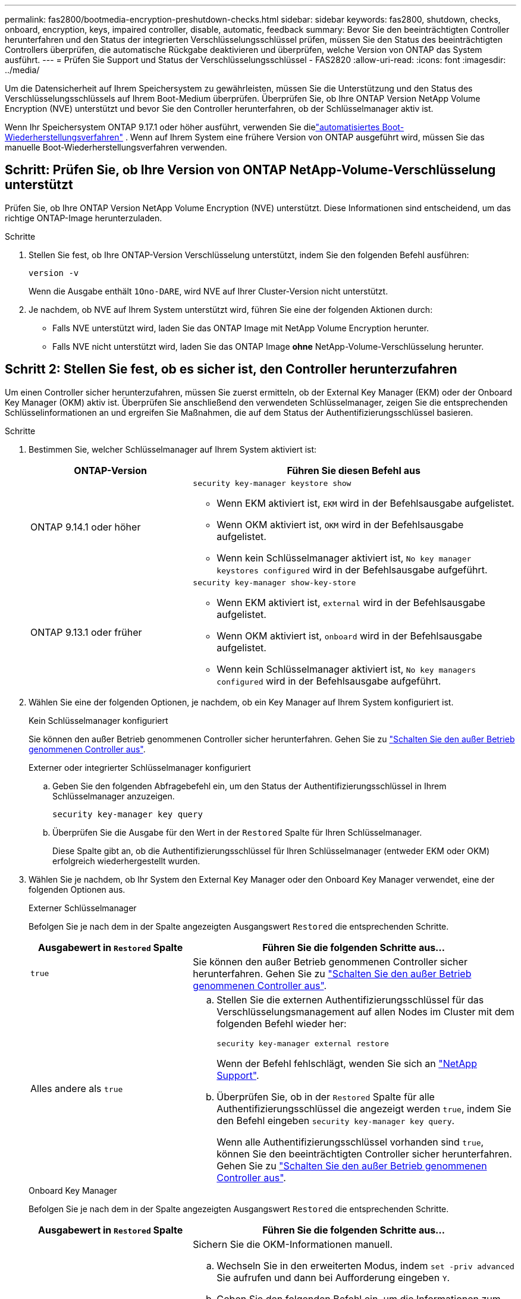 ---
permalink: fas2800/bootmedia-encryption-preshutdown-checks.html 
sidebar: sidebar 
keywords: fas2800, shutdown, checks, onboard, encryption, keys, impaired controller, disable, automatic, feedback 
summary: Bevor Sie den beeinträchtigten Controller herunterfahren und den Status der integrierten Verschlüsselungsschlüssel prüfen, müssen Sie den Status des beeinträchtigten Controllers überprüfen, die automatische Rückgabe deaktivieren und überprüfen, welche Version von ONTAP das System ausführt. 
---
= Prüfen Sie Support und Status der Verschlüsselungsschlüssel - FAS2820
:allow-uri-read: 
:icons: font
:imagesdir: ../media/


[role="lead"]
Um die Datensicherheit auf Ihrem Speichersystem zu gewährleisten, müssen Sie die Unterstützung und den Status des Verschlüsselungsschlüssels auf Ihrem Boot-Medium überprüfen. Überprüfen Sie, ob Ihre ONTAP Version NetApp Volume Encryption (NVE) unterstützt und bevor Sie den Controller herunterfahren, ob der Schlüsselmanager aktiv ist.

Wenn Ihr Speichersystem ONTAP 9.17.1 oder höher ausführt, verwenden Sie dielink:bootmedia-replace-workflow-bmr.html["automatisiertes Boot-Wiederherstellungsverfahren"] .  Wenn auf Ihrem System eine frühere Version von ONTAP ausgeführt wird, müssen Sie das manuelle Boot-Wiederherstellungsverfahren verwenden.



== Schritt: Prüfen Sie, ob Ihre Version von ONTAP NetApp-Volume-Verschlüsselung unterstützt

Prüfen Sie, ob Ihre ONTAP Version NetApp Volume Encryption (NVE) unterstützt. Diese Informationen sind entscheidend, um das richtige ONTAP-Image herunterzuladen.

.Schritte
. Stellen Sie fest, ob Ihre ONTAP-Version Verschlüsselung unterstützt, indem Sie den folgenden Befehl ausführen:
+
`version -v`

+
Wenn die Ausgabe enthält `1Ono-DARE`, wird NVE auf Ihrer Cluster-Version nicht unterstützt.

. Je nachdem, ob NVE auf Ihrem System unterstützt wird, führen Sie eine der folgenden Aktionen durch:
+
** Falls NVE unterstützt wird, laden Sie das ONTAP Image mit NetApp Volume Encryption herunter.
** Falls NVE nicht unterstützt wird, laden Sie das ONTAP Image *ohne* NetApp-Volume-Verschlüsselung herunter.






== Schritt 2: Stellen Sie fest, ob es sicher ist, den Controller herunterzufahren

Um einen Controller sicher herunterzufahren, müssen Sie zuerst ermitteln, ob der External Key Manager (EKM) oder der Onboard Key Manager (OKM) aktiv ist. Überprüfen Sie anschließend den verwendeten Schlüsselmanager, zeigen Sie die entsprechenden Schlüsselinformationen an und ergreifen Sie Maßnahmen, die auf dem Status der Authentifizierungsschlüssel basieren.

.Schritte
. Bestimmen Sie, welcher Schlüsselmanager auf Ihrem System aktiviert ist:
+
[cols="1a,2a"]
|===
| ONTAP-Version | Führen Sie diesen Befehl aus 


 a| 
ONTAP 9.14.1 oder höher
 a| 
`security key-manager keystore show`

** Wenn EKM aktiviert ist, `EKM` wird in der Befehlsausgabe aufgelistet.
** Wenn OKM aktiviert ist, `OKM` wird in der Befehlsausgabe aufgelistet.
** Wenn kein Schlüsselmanager aktiviert ist, `No key manager keystores configured` wird in der Befehlsausgabe aufgeführt.




 a| 
ONTAP 9.13.1 oder früher
 a| 
`security key-manager show-key-store`

** Wenn EKM aktiviert ist, `external` wird in der Befehlsausgabe aufgelistet.
** Wenn OKM aktiviert ist, `onboard` wird in der Befehlsausgabe aufgelistet.
** Wenn kein Schlüsselmanager aktiviert ist, `No key managers configured` wird in der Befehlsausgabe aufgeführt.


|===
. Wählen Sie eine der folgenden Optionen, je nachdem, ob ein Key Manager auf Ihrem System konfiguriert ist.
+
[role="tabbed-block"]
====
.Kein Schlüsselmanager konfiguriert
--
Sie können den außer Betrieb genommenen Controller sicher herunterfahren. Gehen Sie zu link:bootmedia-shutdown.html["Schalten Sie den außer Betrieb genommenen Controller aus"].

--
.Externer oder integrierter Schlüsselmanager konfiguriert
--
.. Geben Sie den folgenden Abfragebefehl ein, um den Status der Authentifizierungsschlüssel in Ihrem Schlüsselmanager anzuzeigen.
+
`security key-manager key query`

.. Überprüfen Sie die Ausgabe für den Wert in der `Restored` Spalte für Ihren Schlüsselmanager.
+
Diese Spalte gibt an, ob die Authentifizierungsschlüssel für Ihren Schlüsselmanager (entweder EKM oder OKM) erfolgreich wiederhergestellt wurden.



--
====


. Wählen Sie je nachdem, ob Ihr System den External Key Manager oder den Onboard Key Manager verwendet, eine der folgenden Optionen aus.
+
[role="tabbed-block"]
====
.Externer Schlüsselmanager
--
Befolgen Sie je nach dem in der Spalte angezeigten Ausgangswert `Restored` die entsprechenden Schritte.

[cols="1a,2a"]
|===
| Ausgabewert in `Restored` Spalte | Führen Sie die folgenden Schritte aus... 


 a| 
`true`
 a| 
Sie können den außer Betrieb genommenen Controller sicher herunterfahren. Gehen Sie zu link:bootmedia-shutdown.html["Schalten Sie den außer Betrieb genommenen Controller aus"].



 a| 
Alles andere als `true`
 a| 
.. Stellen Sie die externen Authentifizierungsschlüssel für das Verschlüsselungsmanagement auf allen Nodes im Cluster mit dem folgenden Befehl wieder her:
+
`security key-manager external restore`

+
Wenn der Befehl fehlschlägt, wenden Sie sich an http://mysupport.netapp.com/["NetApp Support"^].

.. Überprüfen Sie, ob in der `Restored` Spalte für alle Authentifizierungsschlüssel die angezeigt werden `true`, indem Sie den  Befehl eingeben `security key-manager key query`.
+
Wenn alle Authentifizierungsschlüssel vorhanden sind `true`, können Sie den beeinträchtigten Controller sicher herunterfahren. Gehen Sie zu link:bootmedia-shutdown.html["Schalten Sie den außer Betrieb genommenen Controller aus"].



|===
--
.Onboard Key Manager
--
Befolgen Sie je nach dem in der Spalte angezeigten Ausgangswert `Restored` die entsprechenden Schritte.

[cols="1a,2a"]
|===
| Ausgabewert in `Restored` Spalte | Führen Sie die folgenden Schritte aus... 


 a| 
`true`
 a| 
Sichern Sie die OKM-Informationen manuell.

.. Wechseln Sie in den erweiterten Modus, indem `set -priv advanced` Sie aufrufen und dann bei Aufforderung eingeben `Y`.
.. Geben Sie den folgenden Befehl ein, um die Informationen zum Verschlüsselungsmanagement anzuzeigen:
+
`security key-manager onboard show-backup`

.. Kopieren Sie den Inhalt der Backup-Informationen in eine separate Datei oder eine Protokolldatei.
+
Sie werden es in Disaster-Szenarien benötigen, in denen Sie OKM manuell wiederherstellen müssen.

.. Sie können den außer Betrieb genommenen Controller sicher herunterfahren. Gehen Sie zu link:bootmedia-shutdown.html["Schalten Sie den außer Betrieb genommenen Controller aus"].




 a| 
Alles andere als `true`
 a| 
.. Geben Sie den integrierten Sicherheitsschlüssel-Manager Sync-Befehl ein:
+
`security key-manager onboard sync`

.. Geben Sie bei Aufforderung die 32-stellige alphanumerische Passphrase für das Onboard-Verschlüsselungsmanagement ein.
+
Wenn die Passphrase nicht angegeben werden kann, wenden Sie sich an http://mysupport.netapp.com/["NetApp Support"^].

.. Überprüfen Sie, ob die `Restored` Spalte für alle Authentifizierungsschlüssel angezeigt wird `true`:
+
`security key-manager key query`

.. Überprüfen Sie, ob der `Key Manager` Typ , anzeigt `onboard`und sichern Sie die OKM-Informationen manuell.
.. Geben Sie den Befehl ein, um die Backup-Informationen für das Verschlüsselungsmanagement anzuzeigen:
+
`security key-manager onboard show-backup`

.. Kopieren Sie den Inhalt der Backup-Informationen in eine separate Datei oder eine Protokolldatei.
+
Sie werden es in Disaster-Szenarien benötigen, in denen Sie OKM manuell wiederherstellen müssen.

.. Sie können den außer Betrieb genommenen Controller sicher herunterfahren. Gehen Sie zu link:bootmedia-shutdown.html["Schalten Sie den außer Betrieb genommenen Controller aus"].


|===
--
====


.Was kommt als Nächstes?
Nachdem Sie die Unterstützung und den Status der Verschlüsselungsschlüssel auf dem Boot-Medium überprüft haben, müssen Sie link:bootmedia-shutdown.html["Fahren Sie den Controller herunter"].
